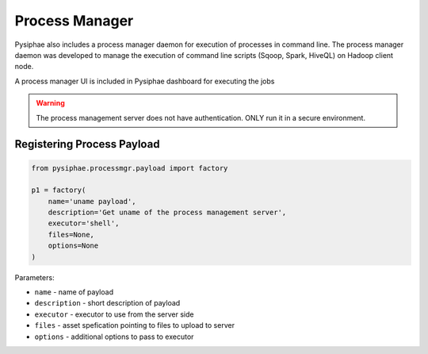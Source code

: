 ================
Process Manager
================

Pysiphae also includes a process manager daemon for execution of processes in
command line. The process manager daemon was developed to manage the execution
of command line scripts (Sqoop, Spark, HiveQL) on Hadoop client node.

A process manager UI is included in Pysiphae dashboard for executing the jobs

.. warning::

   The process management server does not have authentication. ONLY run it in a
   secure environment.

Registering Process Payload
============================

.. code-block:: python

   from pysiphae.processmgr.payload import factory

   p1 = factory(
       name='uname payload',
       description='Get uname of the process management server',
       executor='shell',
       files=None,
       options=None
   )

Parameters:

* ``name`` - name of payload

* ``description`` - short description of payload

* ``executor`` - executor to use from the server side

* ``files`` - asset spefication pointing to files to upload to server

* ``options`` - additional options to pass to executor
